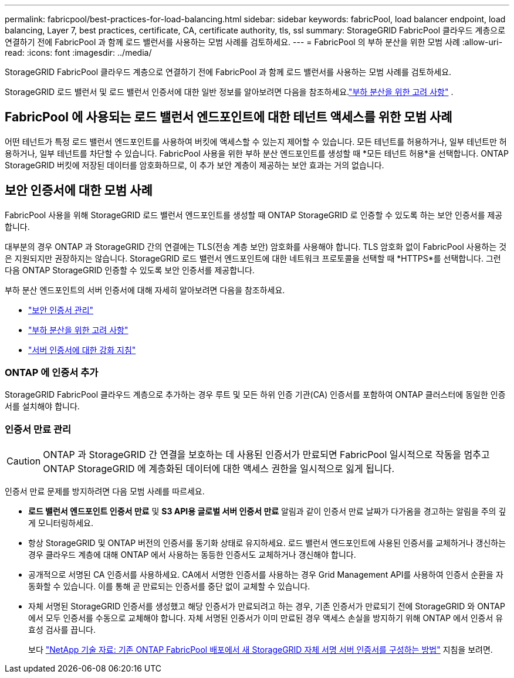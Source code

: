 ---
permalink: fabricpool/best-practices-for-load-balancing.html 
sidebar: sidebar 
keywords: fabricPool, load balancer endpoint, load balancing, Layer 7, best practices, certificate, CA, certificate authority, tls, ssl 
summary: StorageGRID FabricPool 클라우드 계층으로 연결하기 전에 FabricPool 과 함께 로드 밸런서를 사용하는 모범 사례를 검토하세요. 
---
= FabricPool 의 부하 분산을 위한 모범 사례
:allow-uri-read: 
:icons: font
:imagesdir: ../media/


[role="lead"]
StorageGRID FabricPool 클라우드 계층으로 연결하기 전에 FabricPool 과 함께 로드 밸런서를 사용하는 모범 사례를 검토하세요.

StorageGRID 로드 밸런서 및 로드 밸런서 인증서에 대한 일반 정보를 알아보려면 다음을 참조하세요.link:../admin/managing-load-balancing.html["부하 분산을 위한 고려 사항"] .



== FabricPool 에 사용되는 로드 밸런서 엔드포인트에 대한 테넌트 액세스를 위한 모범 사례

어떤 테넌트가 특정 로드 밸런서 엔드포인트를 사용하여 버킷에 액세스할 수 있는지 제어할 수 있습니다.  모든 테넌트를 허용하거나, 일부 테넌트만 허용하거나, 일부 테넌트를 차단할 수 있습니다.  FabricPool 사용을 위한 부하 분산 엔드포인트를 생성할 때 *모든 테넌트 허용*을 선택합니다.  ONTAP StorageGRID 버킷에 저장된 데이터를 암호화하므로, 이 추가 보안 계층이 제공하는 보안 효과는 거의 없습니다.



== 보안 인증서에 대한 모범 사례

FabricPool 사용을 위해 StorageGRID 로드 밸런서 엔드포인트를 생성할 때 ONTAP StorageGRID 로 인증할 수 있도록 하는 보안 인증서를 제공합니다.

대부분의 경우 ONTAP 과 StorageGRID 간의 연결에는 TLS(전송 계층 보안) 암호화를 사용해야 합니다.  TLS 암호화 없이 FabricPool 사용하는 것은 지원되지만 권장하지는 않습니다.  StorageGRID 로드 밸런서 엔드포인트에 대한 네트워크 프로토콜을 선택할 때 *HTTPS*를 선택합니다.  그런 다음 ONTAP StorageGRID 인증할 수 있도록 보안 인증서를 제공합니다.

부하 분산 엔드포인트의 서버 인증서에 대해 자세히 알아보려면 다음을 참조하세요.

* link:../admin/using-storagegrid-security-certificates.html["보안 인증서 관리"]
* link:../admin/managing-load-balancing.html["부하 분산을 위한 고려 사항"]
* link:../harden/hardening-guideline-for-server-certificates.html["서버 인증서에 대한 강화 지침"]




=== ONTAP 에 인증서 추가

StorageGRID FabricPool 클라우드 계층으로 추가하는 경우 루트 및 모든 하위 인증 기관(CA) 인증서를 포함하여 ONTAP 클러스터에 동일한 인증서를 설치해야 합니다.



=== 인증서 만료 관리


CAUTION: ONTAP 과 StorageGRID 간 연결을 보호하는 데 사용된 인증서가 만료되면 FabricPool 일시적으로 작동을 멈추고 ONTAP StorageGRID 에 계층화된 데이터에 대한 액세스 권한을 일시적으로 잃게 됩니다.

인증서 만료 문제를 방지하려면 다음 모범 사례를 따르세요.

* *로드 밸런서 엔드포인트 인증서 만료* 및 *S3 API용 글로벌 서버 인증서 만료* 알림과 같이 인증서 만료 날짜가 다가옴을 경고하는 알림을 주의 깊게 모니터링하세요.
* 항상 StorageGRID 및 ONTAP 버전의 인증서를 동기화 상태로 유지하세요.  로드 밸런서 엔드포인트에 사용된 인증서를 교체하거나 갱신하는 경우 클라우드 계층에 대해 ONTAP 에서 사용하는 동등한 인증서도 교체하거나 갱신해야 합니다.
* 공개적으로 서명된 CA 인증서를 사용하세요.  CA에서 서명한 인증서를 사용하는 경우 Grid Management API를 사용하여 인증서 순환을 자동화할 수 있습니다.  이를 통해 곧 만료되는 인증서를 중단 없이 교체할 수 있습니다.
* 자체 서명된 StorageGRID 인증서를 생성했고 해당 인증서가 만료되려고 하는 경우, 기존 인증서가 만료되기 전에 StorageGRID 와 ONTAP 에서 모두 인증서를 수동으로 교체해야 합니다.  자체 서명된 인증서가 이미 만료된 경우 액세스 손실을 방지하기 위해 ONTAP 에서 인증서 유효성 검사를 끕니다.
+
보다 https://kb.netapp.com/Advice_and_Troubleshooting/Hybrid_Cloud_Infrastructure/StorageGRID/How_to_configure_a_new_StorageGRID_self-signed_server_certificate_on_an_existing_ONTAP_FabricPool_deployment["NetApp 기술 자료: 기존 ONTAP FabricPool 배포에서 새 StorageGRID 자체 서명 서버 인증서를 구성하는 방법"^] 지침을 보려면.


